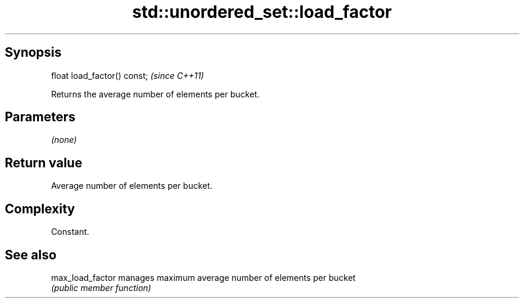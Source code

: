 .TH std::unordered_set::load_factor 3 "Jun 28 2014" "2.0 | http://cppreference.com" "C++ Standard Libary"
.SH Synopsis
   float load_factor() const;  \fI(since C++11)\fP

   Returns the average number of elements per bucket.

.SH Parameters

   \fI(none)\fP

.SH Return value

   Average number of elements per bucket.

.SH Complexity

   Constant.

.SH See also

   max_load_factor manages maximum average number of elements per bucket
                   \fI(public member function)\fP 
